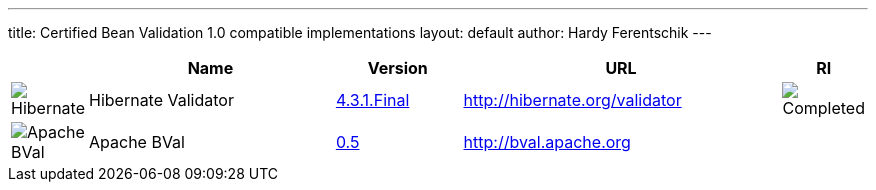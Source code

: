 ---
title:  Certified Bean Validation 1.0 compatible implementations
layout: default
author: Hardy Ferentschik
---

[cols="1,4,2,5,1"]
|===
||Name|Version|URL|RI

|image:/images/hibernate.gif[Hibernate]
|Hibernate Validator
|http://hibernate.org/validator/downloads/[4.3.1.Final]
|http://hibernate.org/validator[]
|image:/images/completed.png[Completed]

|image:/images/bval.png[Apache BVal]
|Apache BVal
|https://bval.apache.org/downloads.html[0.5]
|http://bval.apache.org[]
|

|===
